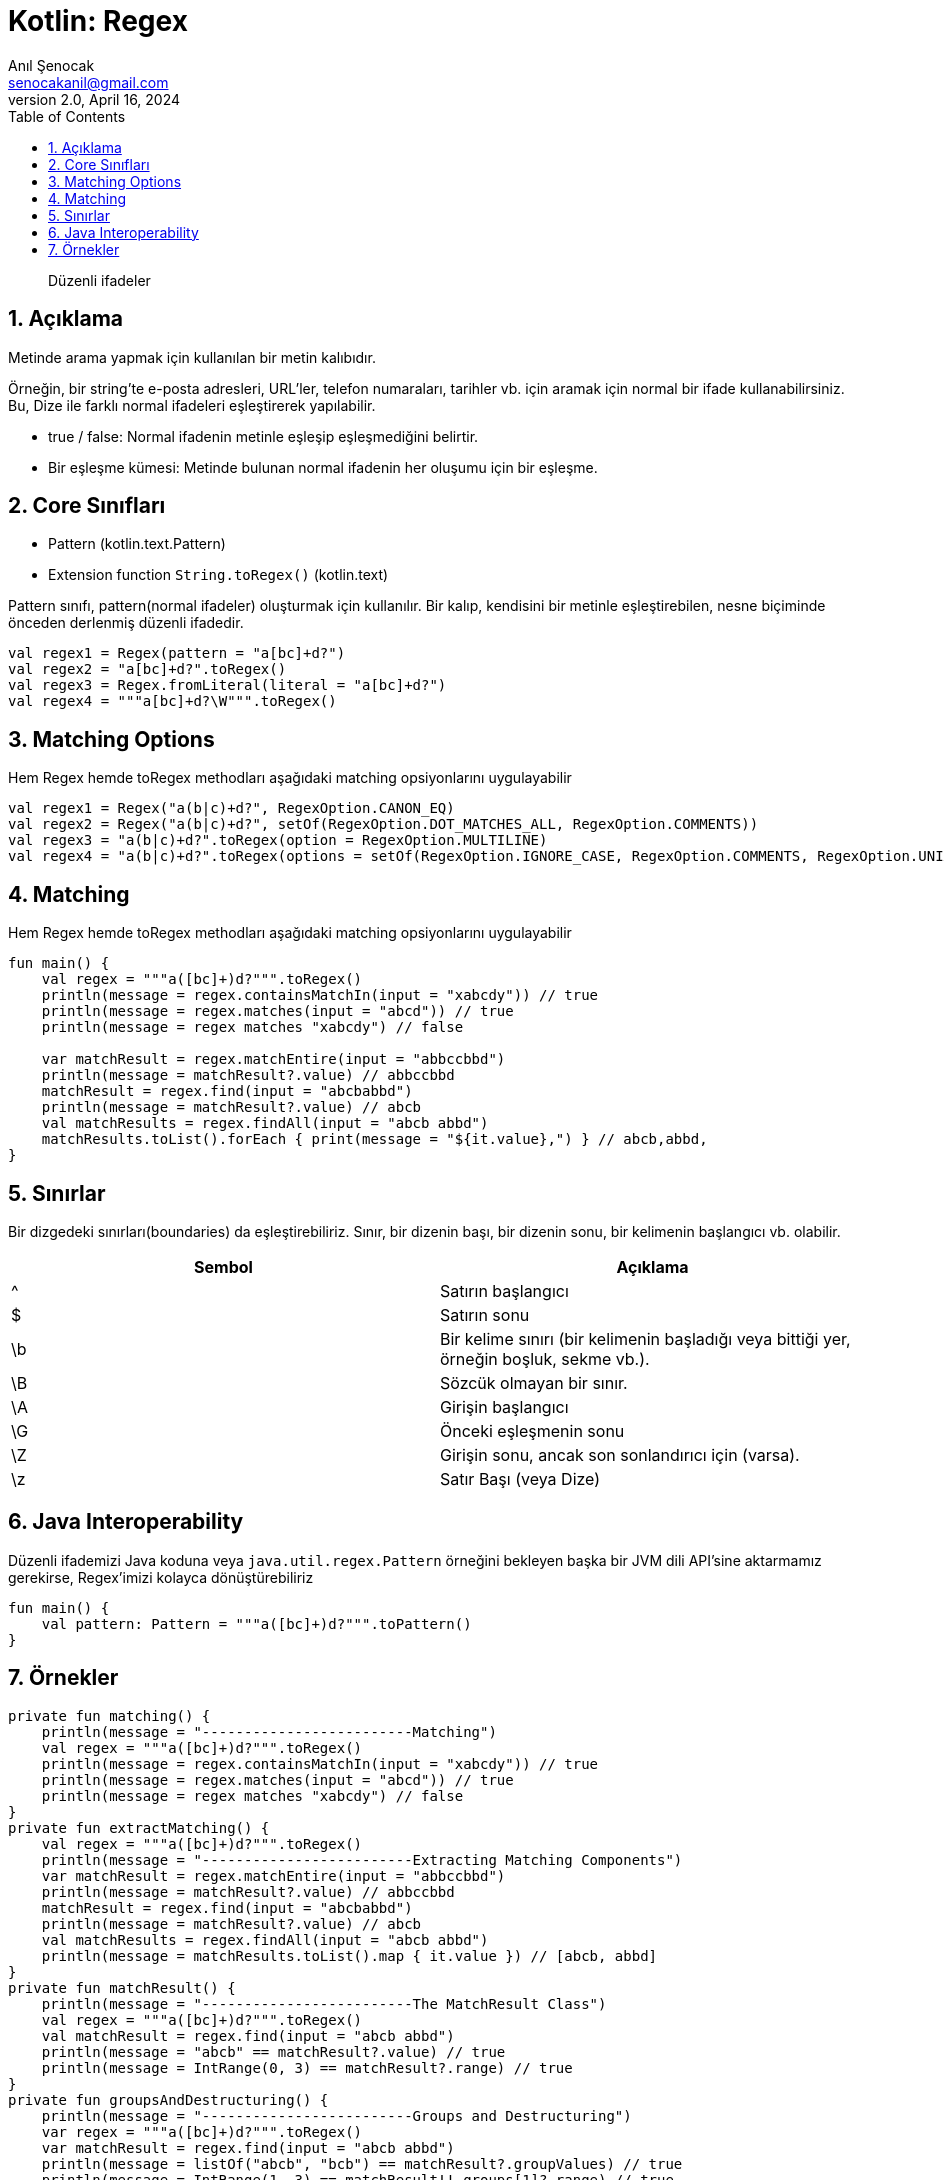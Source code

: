 = Kotlin: Regex
:source-highlighter: highlight.js
Anıl Şenocak <senocakanil@gmail.com>
2.0, April 16, 2024
:description: Düzenli ifadeler
:organization: Personal
:doctype: book
:preface-title: Preface
// Settings:
:experimental:
:reproducible:
:icons: font
:listing-caption: Listing
:sectnums:
:toc:
:toclevels: 3
:xrefstyle: short
:nofooter:
// URIs:
:url-quickref: https://github.com/senocak/tutorials/tree/master/

[%notitle]
--
[abstract]
{description}
--

== Açıklama
Metinde arama yapmak için kullanılan bir metin kalıbıdır.

Örneğin, bir string'te e-posta adresleri, URL'ler, telefon numaraları, tarihler vb. için aramak için normal bir ifade kullanabilirsiniz. Bu, Dize ile farklı normal ifadeleri eşleştirerek yapılabilir.

- true / false: Normal ifadenin metinle eşleşip eşleşmediğini belirtir.
- Bir eşleşme kümesi: Metinde bulunan normal ifadenin her oluşumu için bir eşleşme.

== Core Sınıfları
- Pattern (kotlin.text.Pattern)
- Extension function `String.toRegex()` (kotlin.text)

Pattern sınıfı, pattern(normal ifadeler) oluşturmak için kullanılır. Bir kalıp, kendisini bir metinle eşleştirebilen, nesne biçiminde önceden derlenmiş düzenli ifadedir.

[source,kotlin]
----
val regex1 = Regex(pattern = "a[bc]+d?")
val regex2 = "a[bc]+d?".toRegex()
val regex3 = Regex.fromLiteral(literal = "a[bc]+d?")
val regex4 = """a[bc]+d?\W""".toRegex()
----

== Matching Options
Hem Regex hemde toRegex methodları aşağıdaki matching opsiyonlarını uygulayabilir
[source,kotlin]
----
val regex1 = Regex("a(b|c)+d?", RegexOption.CANON_EQ)
val regex2 = Regex("a(b|c)+d?", setOf(RegexOption.DOT_MATCHES_ALL, RegexOption.COMMENTS))
val regex3 = "a(b|c)+d?".toRegex(option = RegexOption.MULTILINE)
val regex4 = "a(b|c)+d?".toRegex(options = setOf(RegexOption.IGNORE_CASE, RegexOption.COMMENTS, RegexOption.UNIX_LINES))
----

== Matching
Hem Regex hemde toRegex methodları aşağıdaki matching opsiyonlarını uygulayabilir
[source,kotlin]
----
fun main() {
    val regex = """a([bc]+)d?""".toRegex()
    println(message = regex.containsMatchIn(input = "xabcdy")) // true
    println(message = regex.matches(input = "abcd")) // true
    println(message = regex matches "xabcdy") // false

    var matchResult = regex.matchEntire(input = "abbccbbd")
    println(message = matchResult?.value) // abbccbbd
    matchResult = regex.find(input = "abcbabbd")
    println(message = matchResult?.value) // abcb
    val matchResults = regex.findAll(input = "abcb abbd")
    matchResults.toList().forEach { print(message = "${it.value},") } // abcb,abbd,
}
----

== Sınırlar
Bir dizgedeki sınırları(boundaries) da eşleştirebiliriz. Sınır, bir dizenin başı, bir dizenin sonu, bir kelimenin başlangıcı vb. olabilir.

|===
|Sembol |Açıklama

| ^	 |  Satırın başlangıcı
| $	 |  Satırın sonu
| \b |  Bir kelime sınırı (bir kelimenin başladığı veya bittiği yer, örneğin boşluk, sekme vb.).
| \B | 	Sözcük olmayan bir sınır.
| \A | 	Girişin başlangıcı
| \G | 	Önceki eşleşmenin sonu
| \Z | 	Girişin sonu, ancak son sonlandırıcı için (varsa).
| \z |  Satır Başı (veya Dize)

|===

== Java Interoperability
Düzenli ifademizi Java koduna veya `java.util.regex.Pattern` örneğini bekleyen başka bir JVM dili API'sine aktarmamız gerekirse, Regex'imizi kolayca dönüştürebiliriz

[source,kotlin]
----
fun main() {
    val pattern: Pattern = """a([bc]+)d?""".toPattern()
}
----

== Örnekler
[source,kotlin]
----
private fun matching() {
    println(message = "-------------------------Matching")
    val regex = """a([bc]+)d?""".toRegex()
    println(message = regex.containsMatchIn(input = "xabcdy")) // true
    println(message = regex.matches(input = "abcd")) // true
    println(message = regex matches "xabcdy") // false
}
private fun extractMatching() {
    val regex = """a([bc]+)d?""".toRegex()
    println(message = "-------------------------Extracting Matching Components")
    var matchResult = regex.matchEntire(input = "abbccbbd")
    println(message = matchResult?.value) // abbccbbd
    matchResult = regex.find(input = "abcbabbd")
    println(message = matchResult?.value) // abcb
    val matchResults = regex.findAll(input = "abcb abbd")
    println(message = matchResults.toList().map { it.value }) // [abcb, abbd]
}
private fun matchResult() {
    println(message = "-------------------------The MatchResult Class")
    val regex = """a([bc]+)d?""".toRegex()
    val matchResult = regex.find(input = "abcb abbd")
    println(message = "abcb" == matchResult?.value) // true
    println(message = IntRange(0, 3) == matchResult?.range) // true
}
private fun groupsAndDestructuring() {
    println(message = "-------------------------Groups and Destructuring")
    var regex = """a([bc]+)d?""".toRegex()
    var matchResult = regex.find(input = "abcb abbd")
    println(message = listOf("abcb", "bcb") == matchResult?.groupValues) // true
    println(message = IntRange(1, 3) == matchResult!!.groups[1]?.range) // true

    regex = """([\w\s]+) is (\d+) years old""".toRegex()
    matchResult = regex.find(input = "Mickey Mouse is 95 years old")!!
    val (name, age) = matchResult.destructured
    println(message = "Mickey Mouse" == name) // true
    println(message = "95" == age) // true
}
private fun captureGroupsByName() {
    println(message = "-------------------------Capture Groups by Name")
    val regex = """(?<name>[\w\s]+) is (?<age>\d+) years old""".toRegex()
    val matchResult = regex.find(input = "Mickey Mouse is 95 years old")!!

    val age = matchResult.groups["age"]?.value!!
    val name = matchResult.groups["name"]?.value!!

    println(message = "Mickey Mouse" == name) // true
    println(message = "95" == age) // true
}
private fun multipleMatches() {
    println(message = "-------------------------Multiple Matches")
    val regex = """a([bc]+)d?""".toRegex()
    var matchResult = regex.find(input = "abcb abbd")

    println(message = "abcb" == matchResult!!.value) // true

    matchResult = matchResult.next()
    println(message = "abbd" == matchResult!!.value) // true

    matchResult = matchResult.next()
    println(message = matchResult) // null
}
private fun replacing() {
    println(message = "-------------------------Replacing")
    val regex = """(red|green|blue)""".toRegex()
    val beautiful = "Roses are red, Violets are blue"
    val grim = regex.replace(input = beautiful, replacement = "dark")
    println(message = "Roses are dark, Violets are dark" == grim) // true

    val shiny = regex.replaceFirst(input = beautiful, replacement = "rainbow")
    println(message = "Roses are rainbow, Violets are blue" == shiny) // true
}
private fun complexReplacements() {
    println(message = "-------------------------Complex Replacements")
    val regex = """(red|green|blue)""".toRegex()
    val beautiful = "Roses are red, Violets are blue"
    val reallyBeautiful = regex.replace(input = beautiful) { "${it.value.uppercase()}!" }
    println(message = "Roses are RED!, Violets are BLUE!" == reallyBeautiful) // true
}
private fun splitting() {
    println(message = "-------------------------Splitting")
    val regex = """\W+""".toRegex()
    val beautiful = "Roses are red, Violets are blue"
    println(message = listOf("Roses", "are", "red", "Violets", "are", "blue") == regex.split(input = beautiful)) // true
}
fun main() {
    matching()
    extractMatching()
    matchResult()
    groupsAndDestructuring()
    captureGroupsByName()
    multipleMatches()
    replacing()
    complexReplacements()
    splitting()

}
----